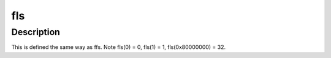 .. -*- coding: utf-8; mode: rst -*-
.. src-file: include/asm-generic/bitops/fls.h

.. _`fls`:

fls
===

.. c:function:: int fls(int x)

    find last (most-significant) bit set

    :param int x:
        the word to search

.. _`fls.description`:

Description
-----------

This is defined the same way as ffs.
Note fls(0) = 0, fls(1) = 1, fls(0x80000000) = 32.

.. This file was automatic generated / don't edit.

